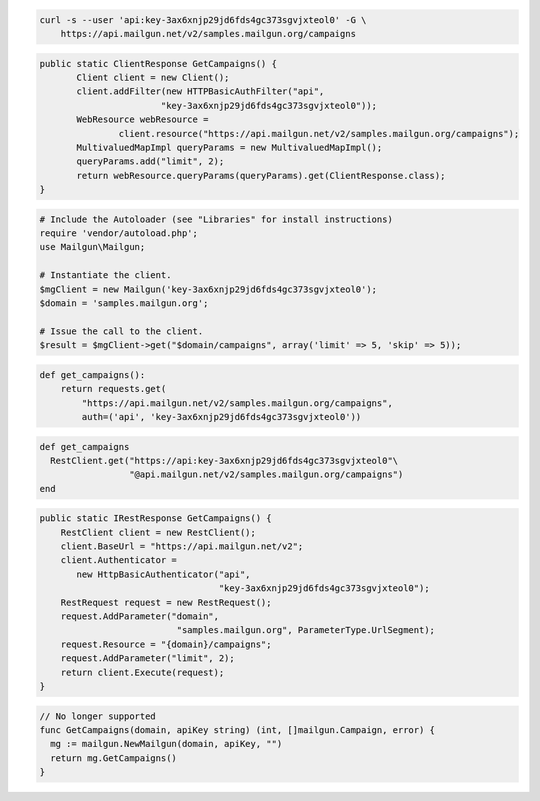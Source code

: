 
.. code-block:: bash

    curl -s --user 'api:key-3ax6xnjp29jd6fds4gc373sgvjxteol0' -G \
	https://api.mailgun.net/v2/samples.mailgun.org/campaigns

.. code-block:: java

 public static ClientResponse GetCampaigns() {
 	Client client = new Client();
 	client.addFilter(new HTTPBasicAuthFilter("api",
 			"key-3ax6xnjp29jd6fds4gc373sgvjxteol0"));
 	WebResource webResource =
 		client.resource("https://api.mailgun.net/v2/samples.mailgun.org/campaigns");
 	MultivaluedMapImpl queryParams = new MultivaluedMapImpl();
 	queryParams.add("limit", 2);
 	return webResource.queryParams(queryParams).get(ClientResponse.class);
 }

.. code-block:: php

  # Include the Autoloader (see "Libraries" for install instructions)
  require 'vendor/autoload.php';
  use Mailgun\Mailgun;

  # Instantiate the client.
  $mgClient = new Mailgun('key-3ax6xnjp29jd6fds4gc373sgvjxteol0');
  $domain = 'samples.mailgun.org';

  # Issue the call to the client.
  $result = $mgClient->get("$domain/campaigns", array('limit' => 5, 'skip' => 5));

.. code-block:: py

 def get_campaigns():
     return requests.get(
         "https://api.mailgun.net/v2/samples.mailgun.org/campaigns",
         auth=('api', 'key-3ax6xnjp29jd6fds4gc373sgvjxteol0'))

.. code-block:: rb

 def get_campaigns
   RestClient.get("https://api:key-3ax6xnjp29jd6fds4gc373sgvjxteol0"\
                  "@api.mailgun.net/v2/samples.mailgun.org/campaigns")
 end

.. code-block:: csharp

 public static IRestResponse GetCampaigns() {
     RestClient client = new RestClient();
     client.BaseUrl = "https://api.mailgun.net/v2";
     client.Authenticator =
	new HttpBasicAuthenticator("api",
	                           "key-3ax6xnjp29jd6fds4gc373sgvjxteol0");
     RestRequest request = new RestRequest();
     request.AddParameter("domain",
                           "samples.mailgun.org", ParameterType.UrlSegment);
     request.Resource = "{domain}/campaigns";
     request.AddParameter("limit", 2);
     return client.Execute(request);
 }


.. code-block:: go

 // No longer supported
 func GetCampaigns(domain, apiKey string) (int, []mailgun.Campaign, error) {
   mg := mailgun.NewMailgun(domain, apiKey, "")
   return mg.GetCampaigns()
 }
